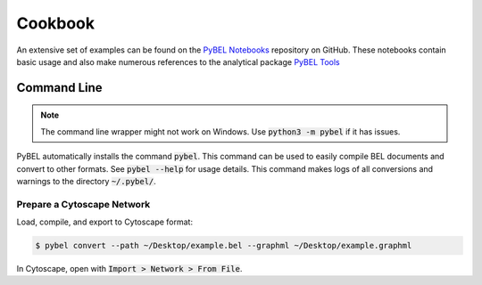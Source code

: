 Cookbook
========

An extensive set of examples can be found on the `PyBEL Notebooks <https://github.com/pybel/pybel-notebooks>`_
repository on GitHub. These notebooks contain basic usage and also make numerous references to the analytical
package `PyBEL Tools <https://github.com/pybel/pybel-tools>`_

Command Line
------------

.. note:: The command line wrapper might not work on Windows. Use :code:`python3 -m pybel` if it has issues.

PyBEL automatically installs the command :code:`pybel`. This command can be used to easily compile BEL documents
and convert to other formats. See :code:`pybel --help` for usage details. This command makes logs of all conversions
and warnings to the directory :code:`~/.pybel/`.

Prepare a Cytoscape Network
~~~~~~~~~~~~~~~~~~~~~~~~~~~

Load, compile, and export to Cytoscape format:

.. code-block:: sh

    $ pybel convert --path ~/Desktop/example.bel --graphml ~/Desktop/example.graphml

In Cytoscape, open with :code:`Import > Network > From File`.
